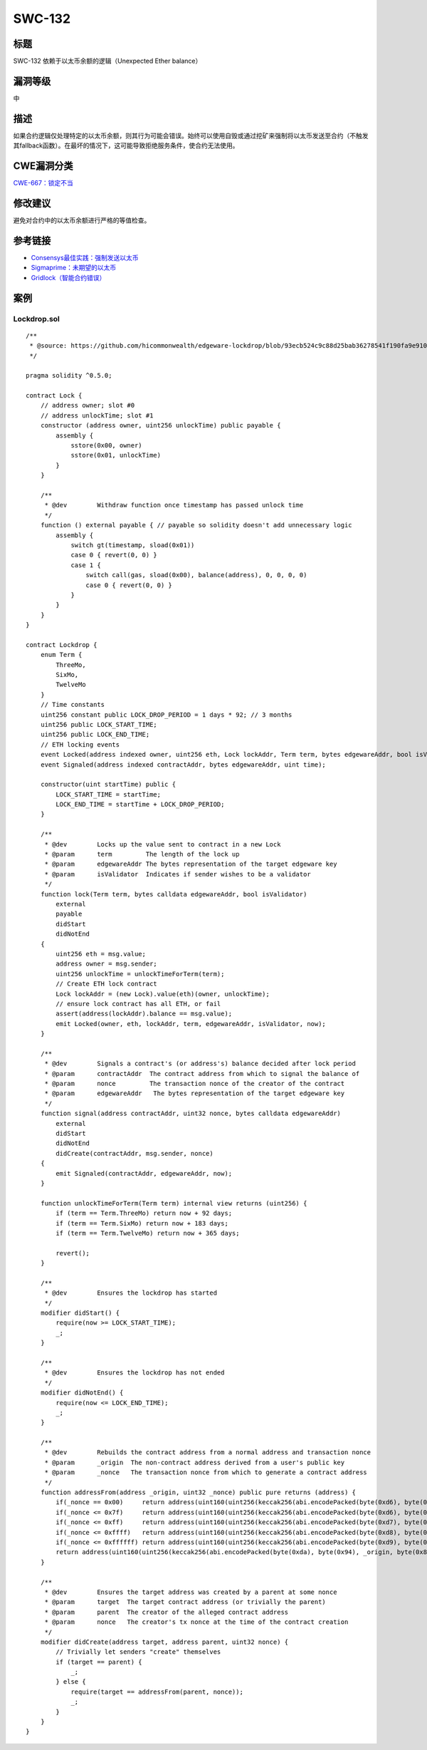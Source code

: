 SWC-132
========

标题
----

SWC-132 依赖于以太币余额的逻辑（Unexpected Ether balance）

漏洞等级
--------

中

描述
----

如果合约逻辑仅处理特定的以太币余额，则其行为可能会错误。始终可以使用自毁或通过挖矿来强制将以太币发送至合约（不触发其fallback函数）。在最坏的情况下，这可能导致拒绝服务条件，使合约无法使用。

CWE漏洞分类
-----------

`CWE-667：锁定不当 <https://cwe.mitre.org/data/definitions/667.html>`__

修改建议
--------

避免对合约中的以太币余额进行严格的等值检查。

参考链接
--------

-  `Consensys最佳实践：强制发送以太币 <https://consensys.github.io/smart-contract-best-practices/attacks/force-feeding/>`__
-  `Sigmaprime：未期望的以太币 <https://blog.sigmaprime.io/solidity-security.html#ether>`__
-  `Gridlock（智能合约错误） <https://medium.com/@nmcl/gridlock-a-smart-contract-bug-73b8310608a9>`__

案例
----

Lockdrop.sol
~~~~~~~~~~~~

::

   /** 
    * @source: https://github.com/hicommonwealth/edgeware-lockdrop/blob/93ecb524c9c88d25bab36278541f190fa9e910c2/contracts/Lockdrop.sol
    */

   pragma solidity ^0.5.0;

   contract Lock {
       // address owner; slot #0
       // address unlockTime; slot #1
       constructor (address owner, uint256 unlockTime) public payable {
           assembly {
               sstore(0x00, owner)
               sstore(0x01, unlockTime)
           }
       }
       
       /**
        * @dev        Withdraw function once timestamp has passed unlock time
        */
       function () external payable { // payable so solidity doesn't add unnecessary logic
           assembly {
               switch gt(timestamp, sload(0x01))
               case 0 { revert(0, 0) }
               case 1 {
                   switch call(gas, sload(0x00), balance(address), 0, 0, 0, 0)
                   case 0 { revert(0, 0) }
               }
           }
       }
   }

   contract Lockdrop {
       enum Term {
           ThreeMo,
           SixMo,
           TwelveMo
       }
       // Time constants
       uint256 constant public LOCK_DROP_PERIOD = 1 days * 92; // 3 months
       uint256 public LOCK_START_TIME;
       uint256 public LOCK_END_TIME;
       // ETH locking events
       event Locked(address indexed owner, uint256 eth, Lock lockAddr, Term term, bytes edgewareAddr, bool isValidator, uint time);
       event Signaled(address indexed contractAddr, bytes edgewareAddr, uint time);
       
       constructor(uint startTime) public {
           LOCK_START_TIME = startTime;
           LOCK_END_TIME = startTime + LOCK_DROP_PERIOD;
       }

       /**
        * @dev        Locks up the value sent to contract in a new Lock
        * @param      term         The length of the lock up
        * @param      edgewareAddr The bytes representation of the target edgeware key
        * @param      isValidator  Indicates if sender wishes to be a validator
        */
       function lock(Term term, bytes calldata edgewareAddr, bool isValidator)
           external
           payable
           didStart
           didNotEnd
       {
           uint256 eth = msg.value;
           address owner = msg.sender;
           uint256 unlockTime = unlockTimeForTerm(term);
           // Create ETH lock contract
           Lock lockAddr = (new Lock).value(eth)(owner, unlockTime);
           // ensure lock contract has all ETH, or fail
           assert(address(lockAddr).balance == msg.value);
           emit Locked(owner, eth, lockAddr, term, edgewareAddr, isValidator, now);
       }

       /**
        * @dev        Signals a contract's (or address's) balance decided after lock period
        * @param      contractAddr  The contract address from which to signal the balance of
        * @param      nonce         The transaction nonce of the creator of the contract
        * @param      edgewareAddr   The bytes representation of the target edgeware key
        */
       function signal(address contractAddr, uint32 nonce, bytes calldata edgewareAddr)
           external
           didStart
           didNotEnd
           didCreate(contractAddr, msg.sender, nonce)
       {
           emit Signaled(contractAddr, edgewareAddr, now);
       }

       function unlockTimeForTerm(Term term) internal view returns (uint256) {
           if (term == Term.ThreeMo) return now + 92 days;
           if (term == Term.SixMo) return now + 183 days;
           if (term == Term.TwelveMo) return now + 365 days;
           
           revert();
       }

       /**
        * @dev        Ensures the lockdrop has started
        */
       modifier didStart() {
           require(now >= LOCK_START_TIME);
           _;
       }

       /**
        * @dev        Ensures the lockdrop has not ended
        */
       modifier didNotEnd() {
           require(now <= LOCK_END_TIME);
           _;
       }

       /**
        * @dev        Rebuilds the contract address from a normal address and transaction nonce
        * @param      _origin  The non-contract address derived from a user's public key
        * @param      _nonce   The transaction nonce from which to generate a contract address
        */
       function addressFrom(address _origin, uint32 _nonce) public pure returns (address) {
           if(_nonce == 0x00)     return address(uint160(uint256(keccak256(abi.encodePacked(byte(0xd6), byte(0x94), _origin, byte(0x80))))));
           if(_nonce <= 0x7f)     return address(uint160(uint256(keccak256(abi.encodePacked(byte(0xd6), byte(0x94), _origin, uint8(_nonce))))));
           if(_nonce <= 0xff)     return address(uint160(uint256(keccak256(abi.encodePacked(byte(0xd7), byte(0x94), _origin, byte(0x81), uint8(_nonce))))));
           if(_nonce <= 0xffff)   return address(uint160(uint256(keccak256(abi.encodePacked(byte(0xd8), byte(0x94), _origin, byte(0x82), uint16(_nonce))))));
           if(_nonce <= 0xffffff) return address(uint160(uint256(keccak256(abi.encodePacked(byte(0xd9), byte(0x94), _origin, byte(0x83), uint24(_nonce))))));
           return address(uint160(uint256(keccak256(abi.encodePacked(byte(0xda), byte(0x94), _origin, byte(0x84), uint32(_nonce)))))); // more than 2^32 nonces not realistic
       }

       /**
        * @dev        Ensures the target address was created by a parent at some nonce
        * @param      target  The target contract address (or trivially the parent)
        * @param      parent  The creator of the alleged contract address
        * @param      nonce   The creator's tx nonce at the time of the contract creation
        */
       modifier didCreate(address target, address parent, uint32 nonce) {
           // Trivially let senders "create" themselves
           if (target == parent) {
               _;
           } else {
               require(target == addressFrom(parent, nonce));
               _;
           }
       }
   }
